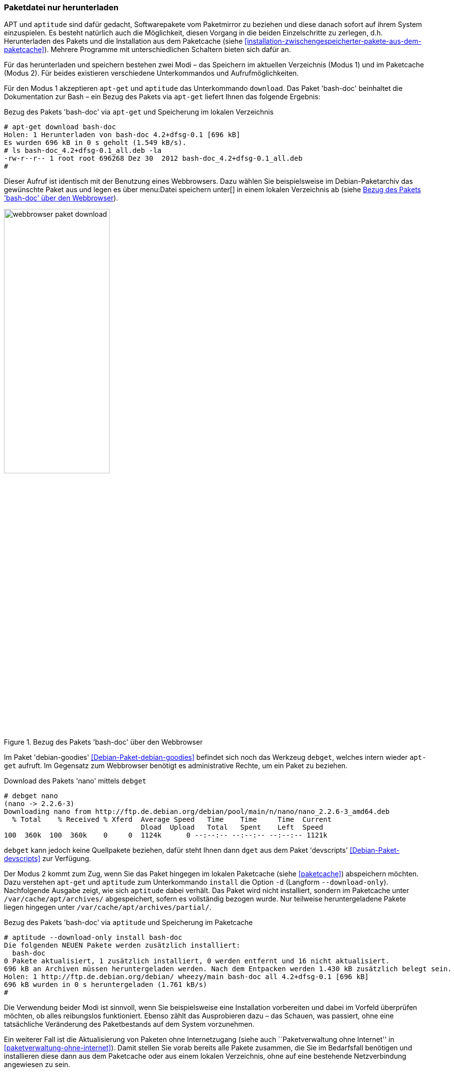 // Datei: ./werkzeuge/paketoperationen/paketdatei-nur-herunterladen.adoc

// Baustelle: Fertig

[[paketdatei-nur-herunterladen]]

=== Paketdatei nur herunterladen ===

APT und `aptitude` sind dafür gedacht, Softwarepakete vom Paketmirror zu
beziehen und diese danach sofort auf ihrem System einzuspielen. Es
besteht natürlich auch die Möglichkeit, diesen Vorgang in die beiden
Einzelschritte zu zerlegen, d.h. Herunterladen des Pakets und die
Installation aus dem Paketcache (siehe
<<installation-zwischengespeicherter-pakete-aus-dem-paketcache>>).
Mehrere Programme mit unterschiedlichen Schaltern bieten sich dafür an.

Für das herunterladen und speichern bestehen zwei Modi – das Speichern
im aktuellen Verzeichnis (Modus 1) und im Paketcache (Modus 2). Für
beides existieren verschiedene Unterkommandos und Aufrufmöglichkeiten.

// Stichworte für den Index
(((aptitude, download)))
(((apt-get, download)))
(((debget)))
(((dget)))
(((Paket, nur herunterladen)))
Für den Modus 1 akzeptieren `apt-get` und `aptitude` das Unterkommando
`download`. Das Paket 'bash-doc' beinhaltet die Dokumentation zur Bash
– ein Bezug des Pakets via `apt-get` liefert Ihnen das folgende
Ergebnis:

.Bezug des Pakets 'bash-doc' via `apt-get` und Speicherung im lokalen Verzeichnis
----
# apt-get download bash-doc
Holen: 1 Herunterladen von bash-doc 4.2+dfsg-0.1 [696 kB]
Es wurden 696 kB in 0 s geholt (1.549 kB/s).
# ls bash-doc_4.2+dfsg-0.1_all.deb -la
-rw-r--r-- 1 root root 696268 Dez 30  2012 bash-doc_4.2+dfsg-0.1_all.deb
#
----

Dieser Aufruf ist identisch mit der Benutzung eines Webbrowsers. Dazu
wählen Sie beispielsweise im Debian-Paketarchiv das gewünschte Paket aus
und legen es über menu:Datei speichern unter[] in einem lokalen
Verzeichnis ab (siehe <<fig.webbrowser-paket-download>>).

.Bezug des Pakets 'bash-doc' über den Webbrowser
image::werkzeuge/paketoperationen/webbrowser-paket-download.png[id="fig.webbrowser-paket-download", width="50%"]

Im Paket 'debian-goodies' <<Debian-Paket-debian-goodies>> befindet sich
noch das Werkzeug `debget`, welches intern wieder `apt-get` aufruft. Im
Gegensatz zum Webbrowser benötigt es administrative Rechte, um ein Paket
zu beziehen.

.Download des Pakets 'nano' mittels `debget`
----
# debget nano
(nano -> 2.2.6-3)
Downloading nano from http://ftp.de.debian.org/debian/pool/main/n/nano/nano_2.2.6-3_amd64.deb
  % Total    % Received % Xferd  Average Speed   Time    Time     Time  Current
                                 Dload  Upload   Total   Spent    Left  Speed
100  360k  100  360k    0     0  1124k      0 --:--:-- --:--:-- --:--:-- 1121k
----

`debget` kann jedoch keine Quellpakete beziehen, dafür steht Ihnen dann
`dget` aus dem Paket 'devscripts' <<Debian-Paket-devscripts>> zur Verfügung.

// Stichworte für den Index
(((apt-get, -d install)))
(((apt-get, --download-only install)))
(((Paketcache, /var/cache/apt/archives/)))
(((Paketcache, /var/cache/apt/archives/partial/)))
Der Modus 2 kommt zum Zug, wenn Sie das Paket hingegen im lokalen
Paketcache (siehe <<paketcache>>) abspeichern möchten. Dazu verstehen
`apt-get` und `aptitude` zum Unterkommando `install` die Option `-d`
(Langform `--download-only`). Nachfolgende Ausgabe zeigt, wie sich
`aptitude` dabei verhält. Das Paket wird nicht installiert, sondern im
Paketcache unter `/var/cache/apt/archives/` abgespeichert, sofern es
vollständig bezogen wurde. Nur teilweise heruntergeladene Pakete liegen
hingegen unter `/var/cache/apt/archives/partial/`.

.Bezug des Pakets 'bash-doc' via `aptitude` und Speicherung im Paketcache
----
# aptitude --download-only install bash-doc
Die folgenden NEUEN Pakete werden zusätzlich installiert:
  bash-doc 
0 Pakete aktualisiert, 1 zusätzlich installiert, 0 werden entfernt und 16 nicht aktualisiert.
696 kB an Archiven müssen heruntergeladen werden. Nach dem Entpacken werden 1.430 kB zusätzlich belegt sein.
Holen: 1 http://ftp.de.debian.org/debian/ wheezy/main bash-doc all 4.2+dfsg-0.1 [696 kB]
696 kB wurden in 0 s heruntergeladen (1.761 kB/s)
#
----

Die Verwendung beider Modi ist sinnvoll, wenn Sie beispielsweise eine
Installation vorbereiten und dabei im Vorfeld überprüfen möchten, ob
alles reibungslos funktioniert. Ebenso zählt das Ausprobieren dazu –
das Schauen, was passiert, ohne eine tatsächliche Veränderung des
Paketbestands auf dem System vorzunehmen. 

Ein weiterer Fall ist die Aktualisierung von Paketen ohne Internetzugang
(siehe auch ``Paketverwaltung ohne Internet'' in
<<paketverwaltung-ohne-internet>>). Damit stellen Sie vorab bereits alle
Pakete zusammen, die Sie im Bedarfsfall benötigen und installieren diese
dann aus dem Paketcache oder aus einem lokalen Verzeichnis, ohne auf
eine bestehende Netzverbindung angewiesen zu sein.

// Datei (Ende): ./werkzeuge/paketoperationen/paketdatei-nur-herunterladen.adoc
